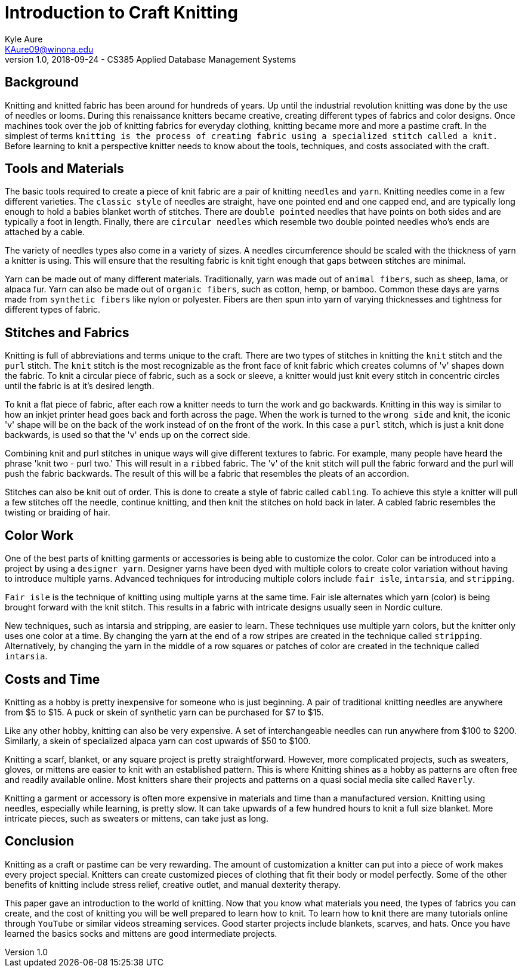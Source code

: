 = Introduction to Craft Knitting
Kyle Aure <KAure09@winona.edu>
v1.0, 2018-09-24 - CS385 Applied Database Management Systems
:RepoURL: https://github.com/KyleAure/WSURochester
:AuthorURL: https://github.com/KyleAure
:DirURL: {RepoURL}/CS385

== Background
Knitting and knitted fabric has been around for hundreds of years.
Up until the industrial revolution knitting was done by the use of needles or looms.
During this renaissance knitters became creative, creating different types of fabrics and color designs.
Once machines took over the job of knitting fabrics for everyday clothing, knitting became more and more a pastime craft.
In the simplest of terms `knitting is the process of creating fabric using a specialized stitch called a knit.`
Before learning to knit a perspective knitter needs to know about the tools, techniques, and costs associated with the craft.

== Tools and Materials
The basic tools required to create a piece of knit fabric are a pair of knitting `needles` and `yarn`.
Knitting needles come in a few different varieties.
The `classic style` of needles are straight, have one pointed end and one capped end, and are typically long enough to hold a babies blanket worth of stitches.
There are `double pointed` needles that have points on both sides and are typically a foot in length.
Finally, there are `circular needles` which resemble two double pointed needles who's ends are attached by a cable.

The variety of needles types also come in a variety of sizes.
A needles circumference should be scaled with the thickness of yarn a knitter is using.
This will ensure that the resulting fabric is knit tight enough that gaps between stitches are minimal.

Yarn can be made out of many different materials.
Traditionally, yarn was made out of `animal fibers`, such as sheep, lama, or alpaca fur.
Yarn can also be made out of `organic fibers`, such as cotton, hemp, or bamboo.
Common these days are yarns made from `synthetic fibers` like nylon or polyester.
Fibers are then spun into yarn of varying thicknesses and tightness for different types of fabric.

== Stitches and Fabrics
Knitting is full of abbreviations and terms unique to the craft.
There are two types of stitches in knitting the `knit` stitch and the `purl` stitch.
The `knit` stitch is the most recognizable as the front face of knit fabric which creates columns of 'v' shapes down the fabric.
To knit a circular piece of fabric, such as a sock or sleeve, a knitter would just knit every stitch in concentric circles until the fabric is at it's desired length.

To knit a flat piece of fabric, after each row a knitter needs to turn the work and go backwards.
Knitting in this way is similar to how an inkjet printer head goes back and forth across the page.
When the work is turned to the `wrong side` and knit, the iconic 'v' shape will be on the back of the work instead of on the front of the work.
In this case a `purl` stitch, which is just a knit done backwards, is used so that the 'v' ends up on the correct side.

Combining knit and purl stitches in unique ways will give different textures to fabric.
For example, many people have heard the phrase 'knit two - purl two.'
This will result in a `ribbed` fabric.
The 'v' of the knit stitch will pull the fabric forward and the purl will push the fabric backwards.
The result of this will be a fabric that resembles the pleats of an accordion.

Stitches can also be knit out of order.
This is done to create a style of fabric called `cabling`.
To achieve this style a knitter will pull a few stitches off the needle, continue knitting, and then knit the stitches on hold back in later.
A cabled fabric resembles the twisting or braiding of hair.

== Color Work
One of the best parts of knitting garments or accessories is being able to customize the color.
Color can be introduced into a project by using a `designer yarn`.
Designer yarns have been dyed with multiple colors to create color variation without having to introduce multiple yarns.
Advanced techniques for introducing multiple colors include `fair isle`, `intarsia`, and `stripping`.

`Fair isle` is the technique of knitting using multiple yarns at the same time.
Fair isle alternates which yarn (color) is being brought forward with the knit stitch.
This results in a fabric with intricate designs usually seen in Nordic culture.

New techniques, such as intarsia and stripping, are easier to learn.
These techniques use multiple yarn colors, but the knitter only uses one color at a time.
By changing the yarn at the end of a row stripes are created in the technique called `stripping`.
Alternatively, by changing the yarn in the middle of a row squares or patches of color are created in the technique called `intarsia`.

== Costs and Time
Knitting as a hobby is pretty inexpensive for someone who is just beginning.
A pair of traditional knitting needles are anywhere from $5 to $15.
A puck or skein of synthetic yarn can be purchased for $7 to $15.

Like any other hobby, knitting can also be very expensive.
A set of interchangeable needles can run anywhere from $100 to $200.
Similarly, a skein of specialized alpaca yarn can cost upwards of $50 to $100.

Knitting a scarf, blanket, or any square project is pretty straightforward.
However, more complicated projects, such as sweaters, gloves, or mittens are easier to knit with an established pattern.
This is where Knitting shines as a hobby as patterns are often free and readily available online.
Most knitters share their projects and patterns on a quasi social media site called `Raverly`.

Knitting a garment or accessory is often more expensive in materials and time than a manufactured version.
Knitting using needles, especially while learning, is pretty slow.
It can take upwards of a few hundred hours to knit a full size blanket.
More intricate pieces, such as sweaters or mittens, can take just as long.

== Conclusion
Knitting as a craft or pastime can be very rewarding.
The amount of customization a knitter can put into a piece of work makes every project special.
Knitters can create customized pieces of clothing that fit their body or model perfectly.
Some of the other benefits of knitting include stress relief, creative outlet, and manual dexterity therapy.

This paper gave an introduction to the world of knitting.
Now that you know what materials you need, the types of fabrics you can create, and the cost of knitting you will be well prepared to learn how to knit.
To learn how to knit there are many tutorials online through `YouTube` or similar videos streaming services.
Good starter projects include blankets, scarves, and hats.
Once you have learned the basics socks and mittens are good intermediate projects. 

